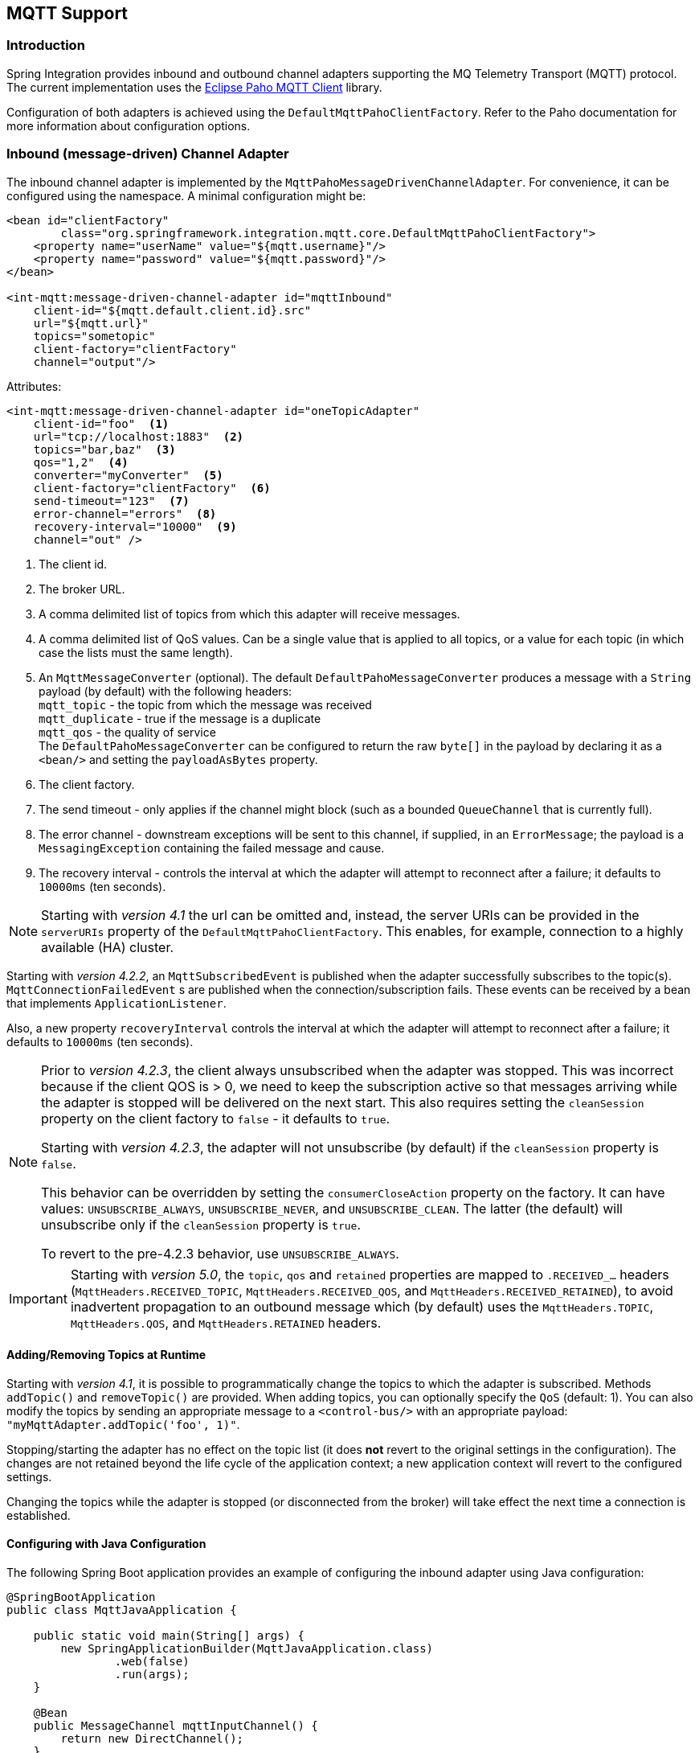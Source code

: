 [[mqtt]]
== MQTT Support

[[mqtt-intro]]
=== Introduction

Spring Integration provides inbound and outbound channel adapters supporting the MQ Telemetry Transport (MQTT) protocol.
The current implementation uses the http://www.eclipse.org/paho/[Eclipse Paho MQTT Client] library.

Configuration of both adapters is achieved using the `DefaultMqttPahoClientFactory`.
Refer to the Paho documentation for more information about configuration options.

[[mqtt-inbound]]
=== Inbound (message-driven) Channel Adapter

The inbound channel adapter is implemented by the `MqttPahoMessageDrivenChannelAdapter`.
For convenience, it can be configured using the namespace.
A minimal configuration might be:

[source,xml]
----
<bean id="clientFactory"
        class="org.springframework.integration.mqtt.core.DefaultMqttPahoClientFactory">
    <property name="userName" value="${mqtt.username}"/>
    <property name="password" value="${mqtt.password}"/>
</bean>

<int-mqtt:message-driven-channel-adapter id="mqttInbound"
    client-id="${mqtt.default.client.id}.src"
    url="${mqtt.url}"
    topics="sometopic"
    client-factory="clientFactory"
    channel="output"/>
----

Attributes:

[source,xml]
----
<int-mqtt:message-driven-channel-adapter id="oneTopicAdapter"
    client-id="foo"  <1>
    url="tcp://localhost:1883"  <2>
    topics="bar,baz"  <3>
    qos="1,2"  <4>
    converter="myConverter"  <5>
    client-factory="clientFactory"  <6>
    send-timeout="123"  <7>
    error-channel="errors"  <8>
    recovery-interval="10000"  <9>
    channel="out" />
----

<1> The client id.


<2> The broker URL.

<3> A comma delimited list of topics from which this adapter will receive messages.


<4> A comma delimited list of QoS values.
Can be a single value that is applied to all topics, or a value for each topic (in which case the lists must the same length).


<5> An `MqttMessageConverter` (optional).
The default `DefaultPahoMessageConverter` produces a message with a `String` payload (by default) with the following headers: +
`mqtt_topic` - the topic from which the message was received +
`mqtt_duplicate` - true if the message is a duplicate +
`mqtt_qos` - the quality of service +
The `DefaultPahoMessageConverter` can be configured to return the raw `byte[]` in the payload by declaring it as a `<bean/>` and setting the `payloadAsBytes` property.


<6> The client factory.


<7> The send timeout - only applies if the channel might block (such as a bounded `QueueChannel` that is currently full).


<8> The error channel - downstream exceptions will be sent to this channel, if supplied, in an `ErrorMessage`; the payload is a `MessagingException` containing the failed message and cause.

<9> The recovery interval - controls the interval at which the adapter will attempt to reconnect after
                            a failure; it defaults to `10000ms` (ten seconds).

NOTE: Starting with _version 4.1_ the url can be omitted and, instead, the server URIs can be provided in the `serverURIs` property of the `DefaultMqttPahoClientFactory`.
This enables, for example, connection to a highly available (HA) cluster.

Starting with _version 4.2.2_, an `MqttSubscribedEvent` is published when the adapter successfully subscribes to the
topic(s).
`MqttConnectionFailedEvent` s are published when the connection/subscription fails.
These events can be received by a bean that implements `ApplicationListener`.

Also, a new property `recoveryInterval` controls the interval at which the adapter will attempt to reconnect after
a failure; it defaults to `10000ms` (ten seconds).


[NOTE]
====
Prior to _version 4.2.3_, the client always unsubscribed when the adapter was stopped.
This was incorrect because if the client QOS is > 0, we need to keep the subscription active so that messages arriving
while the adapter is stopped will be delivered on the next start.
This also requires setting the `cleanSession` property on the client factory to `false` - it defaults to `true`.

Starting with _version 4.2.3_, the adapter will not unsubscribe (by default) if the `cleanSession` property is `false`.

This behavior can be overridden by setting the `consumerCloseAction` property on the factory.
It can have values: `UNSUBSCRIBE_ALWAYS`, `UNSUBSCRIBE_NEVER`, and `UNSUBSCRIBE_CLEAN`.
The latter (the default) will unsubscribe only if the `cleanSession` property is `true`.

To revert to the pre-4.2.3 behavior, use `UNSUBSCRIBE_ALWAYS`.
====

[IMPORTANT]
====
Starting with _version 5.0_, the `topic`, `qos` and `retained` properties are mapped to `.RECEIVED_...` headers (`MqttHeaders.RECEIVED_TOPIC`, `MqttHeaders.RECEIVED_QOS`, and `MqttHeaders.RECEIVED_RETAINED`), to avoid inadvertent propagation to an outbound message which (by default) uses the `MqttHeaders.TOPIC`, `MqttHeaders.QOS`, and `MqttHeaders.RETAINED` headers.
====

==== Adding/Removing Topics at Runtime

Starting with _version 4.1_, it is possible to programmatically change the topics to which the adapter is subscribed.
Methods `addTopic()` and `removeTopic()` are provided.
When adding topics, you can optionally specify the `QoS` (default: 1).
You can also modify the topics by sending an appropriate message to a `<control-bus/>` with an appropriate payload: `"myMqttAdapter.addTopic('foo', 1)"`.

Stopping/starting the adapter has no effect on the topic list (it does *not* revert to the original settings in the configuration).
The changes are not retained beyond the life cycle of the application context; a new application context will revert to the configured settings.

Changing the topics while the adapter is stopped (or disconnected from the broker) will take effect the next time a connection is established.

==== Configuring with Java Configuration

The following Spring Boot application provides an example of configuring the inbound adapter using Java configuration:
[source, java]
----
@SpringBootApplication
public class MqttJavaApplication {

    public static void main(String[] args) {
        new SpringApplicationBuilder(MqttJavaApplication.class)
                .web(false)
                .run(args);
    }

    @Bean
    public MessageChannel mqttInputChannel() {
        return new DirectChannel();
    }

    @Bean
    public MessageProducer inbound() {
        MqttPahoMessageDrivenChannelAdapter adapter =
                new MqttPahoMessageDrivenChannelAdapter("tcp://localhost:1883", "testClient",
                                                 "topic1", "topic2");
        adapter.setCompletionTimeout(5000);
        adapter.setConverter(new DefaultPahoMessageConverter());
        adapter.setQos(1);
        adapter.setOutputChannel(mqttInputChannel());
        return adapter;
    }

    @Bean
    @ServiceActivator(inputChannel = "mqttInputChannel")
    public MessageHandler handler() {
        return new MessageHandler() {

            @Override
            public void handleMessage(Message<?> message) throws MessagingException {
                System.out.println(message.getPayload());
            }

        };
    }

}
----


[[mqtt-outbound]]
=== Outbound Channel Adapter

The outbound channel adapter is implemented by the `MqttPahoMessageHandler` which is wrapped in a `ConsumerEndpoint`.
For convenience, it can be configured using the namespace.

Starting with _version 4.1_, the adapter supports asynchronous sends, avoiding blocking until the delivery is confirmed; application events can be emitted to enable applications to confirm delivery if desired.

Attributes:

[source,xml]
----
<int-mqtt:outbound-channel-adapter id="withConverter"
    client-id="foo"  <1>
    url="tcp://localhost:1883"  <2>
    converter="myConverter"  <3>
    client-factory="clientFactory"  <4>
    default-qos="1"  <5>
    qos-expression="" <6>
    default-retained="true"  <7>
    retained-expression="" <8>
    default-topic="bar"  <9>
    topic-expression="" <10>
    async="false"  <11>
    async-events="false"  <12>
    channel="target" />
----

<1> The client id.


<2> The broker URL.


<3> An `MqttMessageConverter` (optional).
The default `DefaultPahoMessageConverter` recognizes the following headers: +
`mqtt_topic` - the topic to which the message will be sent +
`mqtt_retained` - true if the message is to be retained +
`mqtt_qos` - the quality of service


<4> The client factory.


<5> The default quality of service (used if no `mqtt_qos` header is found or the `qos-expression` returns `null`.
Not used if a custom `converter` is supplied.

<6> An expression to evaluate to determine the qos; default `headers[mqtt_qos]`.

<7> The default value of the retained flag (used if no `mqtt_retained` header is found).
Not used if a custom `converter` is supplied.

<8> An expression to evaluate to determine the retained boolean; default `headers[mqtt_retained]`.

<9> The default topic to which the message will be sent (used if no `mqtt_topic` header is found).

<10> An expression to evaluate to determine the destination topic; default `headers['topic']`.

<11> When `true`, the caller will not block waiting for delivery confirmation when a message is sent.
Default:false (the send blocks until delivery is confirmed).


<12> When `async` and `async-events` are both `true`, an `MqttMessageSentEvent` is emitted, containing the message, the topic, the `messageId` generated by the client library, the `clientId` and the `clientInstance` (incremented each time the client is connected).
When the delivery is confirmed by the client library, an `MqttMessageDeliveredEvent` is emitted, containing the the `messageId`, `clientId` and the `clientInstance`, enabling delivery to be correlated with the send.
These events can be received by any `ApplicationListener`, or by an event inbound channel adapter.
Note that it is possible that the `MqttMessageDeliveredEvent` might be received before the `MqttMessageSentEvent`.
Default: `false`.

NOTE: Starting with _version 4.1_ the url can be omitted and, instead, the server URIs can be provided in the `serverURIs` property of the `DefaultMqttPahoClientFactory`.
This enables, for example, connection to a highly available (HA) cluster.

==== Configuring with Java Configuration

The following Spring Boot application provides an example of configuring the outbound adapter using Java configuration:
[source, java]
----
@SpringBootApplication
@IntegrationComponentScan
public class MqttJavaApplication {

    public static void main(String[] args) {
        ConfigurableApplicationContext context =
                new SpringApplicationBuilder(MqttJavaApplication.class)
                        .web(false)
                        .run(args);
        MyGateway gateway = context.getBean(MyGateway.class);
        gateway.sendToMqtt("foo");
    }

    @Bean
    public MqttPahoClientFactory mqttClientFactory() {
        DefaultMqttPahoClientFactory factory = new DefaultMqttPahoClientFactory();
        factory.setServerURIs("tcp://host1:1883", "tcp://host2:1883");
        factory.setUserName("username");
        factory.setPassword("password");
        return factory;
    }

    @Bean
    @ServiceActivator(inputChannel = "mqttOutboundChannel")
    public MessageHandler mqttOutbound() {
        MqttPahoMessageHandler messageHandler =
                       new MqttPahoMessageHandler("testClient", mqttClientFactory());
        messageHandler.setAsync(true);
        messageHandler.setDefaultTopic("testTopic");
        return messageHandler;
    }

    @Bean
    public MessageChannel mqttOutboundChannel() {
        return new DirectChannel();
    }

    @MessagingGateway(defaultRequestChannel = "mqttOutboundChannel")
    public interface MyGateway {

        void sendToMqtt(String data);

    }

}
----
